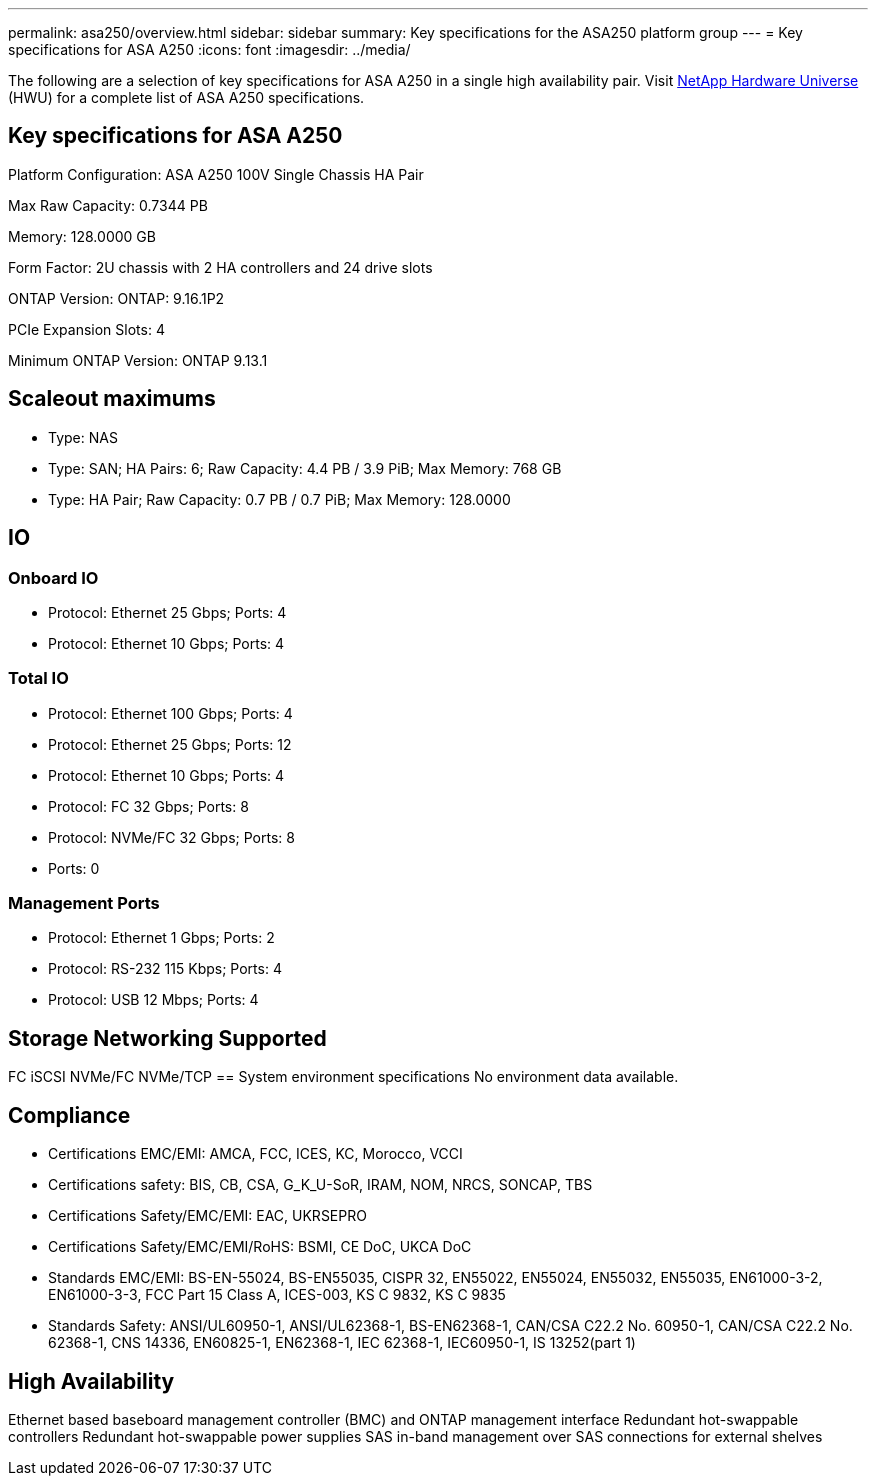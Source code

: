 ---
permalink: asa250/overview.html
sidebar: sidebar
summary: Key specifications for the ASA250 platform group
---
= Key specifications for ASA A250
:icons: font
:imagesdir: ../media/

[.lead]
The following are a selection of key specifications for ASA A250 in a single high availability pair. Visit https://hwu.netapp.com[NetApp Hardware Universe^] (HWU) for a complete list of ASA A250 specifications.

== Key specifications for ASA A250

Platform Configuration: ASA A250 100V Single Chassis HA Pair

Max Raw Capacity: 0.7344 PB

Memory: 128.0000 GB

Form Factor: 2U chassis with 2 HA controllers and 24 drive slots

ONTAP Version: ONTAP: 9.16.1P2

PCIe Expansion Slots: 4

Minimum ONTAP Version: ONTAP 9.13.1

== Scaleout maximums
* Type: NAS
* Type: SAN; HA Pairs: 6; Raw Capacity: 4.4 PB / 3.9 PiB; Max Memory: 768 GB
* Type: HA Pair; Raw Capacity: 0.7 PB / 0.7 PiB; Max Memory: 128.0000

== IO

=== Onboard IO
* Protocol: Ethernet 25 Gbps; Ports: 4
* Protocol: Ethernet 10 Gbps; Ports: 4

=== Total IO
* Protocol: Ethernet 100 Gbps; Ports: 4
* Protocol: Ethernet 25 Gbps; Ports: 12
* Protocol: Ethernet 10 Gbps; Ports: 4
* Protocol: FC 32 Gbps; Ports: 8
* Protocol: NVMe/FC  32 Gbps; Ports: 8
* Ports: 0

=== Management Ports
* Protocol: Ethernet 1 Gbps; Ports: 2
* Protocol: RS-232 115 Kbps; Ports: 4
* Protocol: USB 12 Mbps; Ports: 4

== Storage Networking Supported
FC
iSCSI
NVMe/FC 
NVMe/TCP
== System environment specifications
No environment data available.

== Compliance
* Certifications EMC/EMI: AMCA,
FCC,
ICES,
KC,
Morocco,
VCCI
* Certifications safety: BIS,
CB,
CSA,
G_K_U-SoR,
IRAM,
NOM,
NRCS,
SONCAP,
TBS
* Certifications Safety/EMC/EMI: EAC,
UKRSEPRO
* Certifications Safety/EMC/EMI/RoHS: BSMI,
CE DoC,
UKCA DoC
* Standards EMC/EMI: BS-EN-55024,
BS-EN55035,
CISPR 32,
EN55022,
EN55024,
EN55032,
EN55035,
EN61000-3-2,
EN61000-3-3,
FCC Part 15 Class A,
ICES-003,
KS C 9832,
KS C 9835
* Standards Safety: ANSI/UL60950-1,
ANSI/UL62368-1,
BS-EN62368-1,
CAN/CSA C22.2 No. 60950-1,
CAN/CSA C22.2 No. 62368-1,
CNS 14336,
EN60825-1,
EN62368-1,
IEC 62368-1,
IEC60950-1,
IS 13252(part 1)

== High Availability
Ethernet based baseboard management controller (BMC) and ONTAP management interface
Redundant hot-swappable controllers
Redundant hot-swappable power supplies
SAS in-band management over SAS connections for external shelves